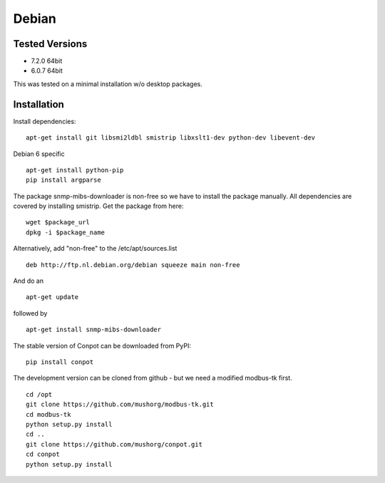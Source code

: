 Debian
======================================

Tested Versions
---------------

* 7.2.0 64bit
* 6.0.7 64bit


This was tested on a minimal installation w/o desktop packages.

Installation
------------

Install dependencies:
::

    apt-get install git libsmi2ldbl smistrip libxslt1-dev python-dev libevent-dev
    
Debian 6 specific
::

    apt-get install python-pip
    pip install argparse


The package snmp-mibs-downloader is non-free so we have to install the package manually. All dependencies are covered by installing smistrip. Get the package from here:
::

    wget $package_url
    dpkg -i $package_name

Alternatively, add "non-free" to the /etc/apt/sources.list
::

    deb http://ftp.nl.debian.org/debian squeeze main non-free 

And do an 
::

    apt-get update

followed by 
::

    apt-get install snmp-mibs-downloader


The stable version of Conpot can be downloaded from PyPI:
::

    pip install conpot


The development version can be cloned from github - but we need a modified modbus-tk first.
::

    cd /opt
    git clone https://github.com/mushorg/modbus-tk.git
    cd modbus-tk
    python setup.py install
    cd ..
    git clone https://github.com/mushorg/conpot.git
    cd conpot
    python setup.py install


